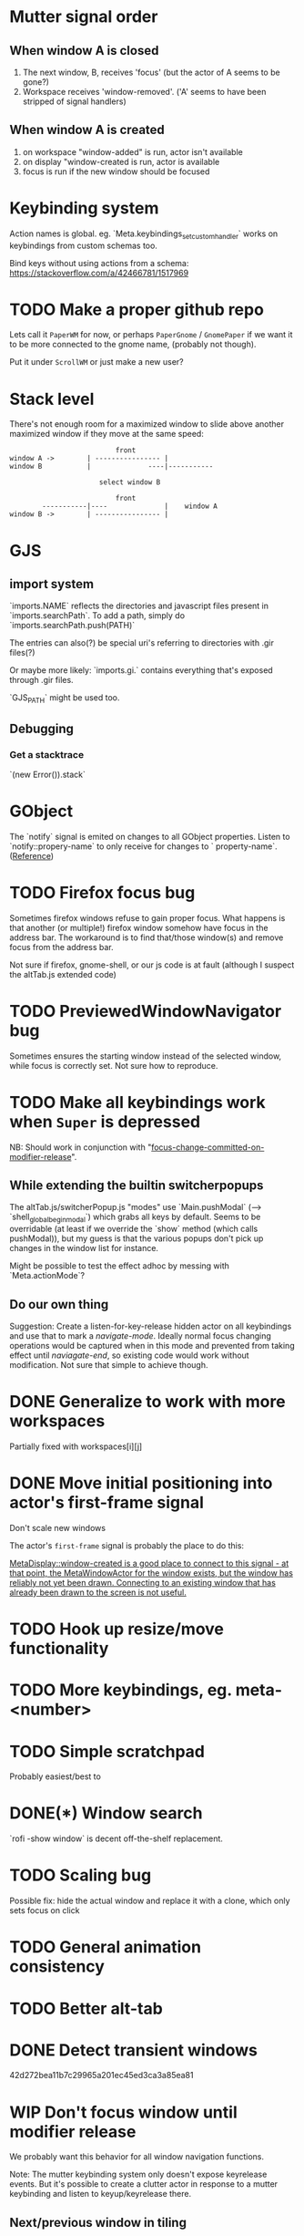 * Mutter signal order
** When window A is closed
1. The next window, B, receives 'focus' (but the actor of A seems to be gone?)
2. Workspace receives 'window-removed'. ('A' seems to have been stripped of signal handlers)
** When window A is created
1. on workspace "window-added" is run, actor isn't available
2. on display "window-created is run, actor is available
3. focus is run if the new window should be focused
* Keybinding system
Action names is global. eg. `Meta.keybindings_set_custom_handler` works on keybindings from custom schemas too.

Bind keys without using actions from a schema: https://stackoverflow.com/a/42466781/1517969
* TODO Make a proper github repo

Lets call it ~PaperWM~ for now, or perhaps ~PaperGnome~ / ~GnomePaper~ if we want it to be more connected to the gnome name, (probably not though).

Put it under ~ScrollWM~ or just make a new user?

* Stack level

  There's not enough room for a maximized window to slide above another maximized window if they move at the same speed:
#+BEGIN_SRC
                          front
window A ->        | ---------------- |
window B           |              ----|-----------
                   
                      select window B
                         
                          front                   
        -----------|----              |    window A
window B ->        | ---------------- |
#+END_SRC 
* GJS
** import system
`imports.NAME` reflects the directories and javascript files present in `imports.searchPath`.
To add a path, simply do `imports.searchPath.push(PATH)`

The entries can also(?) be special uri's referring to directories with .gir files(?)

Or maybe more likely: `imports.gi.` contains everything that's exposed through .gir files.

`GJS_PATH` might be used too.
** Debugging
*** Get a stacktrace
`(new Error()).stack`
* GObject
The `notify` signal is emited on changes to all GObject properties. Listen to `notify::propery-name` to only receive for changes to ` property-name`. ([[https://developer.gnome.org/gobject/stable/gobject-The-Base-Object-Type.html#GObject-notify][Reference]])
  
* TODO Firefox focus bug
Sometimes firefox windows refuse to gain proper focus. What happens is that another (or multiple!) firefox window somehow have focus in the address bar. The workaround is to find that/those window(s) and remove focus from the address bar.

Not sure if firefox, gnome-shell, or our js code is at fault (although I suspect the altTab.js extended code)
* TODO PreviewedWindowNavigator bug

Sometimes ensures the starting window instead of the selected window, while focus is correctly set. Not sure how to reproduce.

* TODO Make all keybindings work when ~Super~ is depressed
NB: Should work in conjunction with "[[id:d308029d-b3bb-45d2-9418-2c11d7f3cb82][focus-change-committed-on-modifier-release]]". 

** While extending the builtin switcherpopups
The altTab.js/switcherPopup.js "modes" use `Main.pushModal` (--> `shell_global_begin_modal`) which grabs all keys by default. Seems to be overridable (at least if we override the `show` method (which calls pushModal)), but my guess is that the various popups don't pick up changes in the window list for instance.

Might be possible to test the effect adhoc by messing with `Meta.actionMode`?
** Do our own thing
Suggestion: Create a listen-for-key-release hidden actor on all keybindings and use that to mark a /navigate-mode/. Ideally normal focus changing operations would be captured when in this mode and prevented from taking effect until /naviagate-end/, so existing code would work without modification. Not sure that simple to achieve though.
* DONE Generalize to work with more workspaces
CLOSED: [2017-09-14 to. 00:28]

Partially fixed with workspaces[i][j]

* DONE Move initial positioning into actor's first-frame signal
CLOSED: [2017-09-14 to. 11:16]
Don't scale new windows

The actor's ~first-frame~  signal is probably the place to do this:

[[https://developer.gnome.org/meta/stable/MetaWindowActor.html#MetaWindowActor--meta-window][MetaDisplay::window-created is a good place to connect to this signal - at that point, the MetaWindowActor for the window exists, but the window has reliably not yet been drawn. Connecting to an existing window that has already been drawn to the screen is not useful.]] 

* TODO Hook up resize/move functionality
* TODO More keybindings, eg. meta-<number>
* TODO Simple scratchpad 
Probably easiest/best to 
* DONE(*) Window search
`rofi -show window` is decent off-the-shelf replacement.
* TODO Scaling bug
Possible fix: hide the actual window and replace it with a clone, which only sets focus on click
* TODO General animation consistency
* TODO Better alt-tab
* DONE Detect transient windows
42d272bea11b7c29965a201ec45ed3ca3a85ea81
* WIP Don't focus window until modifier release
:PROPERTIES:
:ID:       d308029d-b3bb-45d2-9418-2c11d7f3cb82
:END:
We probably want this behavior for all window navigation functions.

Note: The mutter keybinding system only doesn't expose keyrelease events. But it's possible to create a clutter actor in response to a mutter keybinding and listen to keyup/keyrelease there.

** Next/previous window in tiling
Preliminary implementation based on the extending classes from altTab.js. Currently based on WindowCyclerPopup since that most closely matched the behavior from notion/paper-wm: Simply move to next/previous window scrolling the tiling along.

Could also use WindowSwitcherPopup which show a preview strip of the windows. Doesn't move to the window by default, but that is likely to be simple to change if wanted.
* TODO Persist window order across gnome-shell restarts
Since the xid's don't change a simple xid -> window-placement map regularly written to disk should suffice.

* Regression: add_handler doesn't handle the first window
* Move behavior
Integrate mouse move and keyboard move. Pop the window out and on top of the other windows, leaving a scaled down gap, when initiating move (either with the mouse or `begin-move`). See [[move.png]].

Cycling through windows should then move the active window around. Moving with the mouse should move the gap around appropriately, possibly scrolling the strip (though that might be confusing).
* Crash bug

Replicate by opening and closing eg. copyq very fast, it seems there's a threshold which always triggers a crash.

```
sep. 11 18:45:01 x230 org.gnome.Shell.desktop[26137]: focus: gnome-shell-minimap: tiling.js | emacs [ x:-526, y:29 w:1220 h:737 ]
sep. 11 18:46:17 x230 org.gnome.Shell.desktop[26137]: window-added [object instance proxy GType:MetaWindowX11 jsobj@0x7faea590b370 native@0x25fb7d0] display - CopyQ 0
sep. 11 18:46:17 x230 org.gnome.Shell.desktop[26137]: focus: display - CopyQ [ x:0, y:27 w:662 h:737 ]
sep. 11 18:46:17 x230 org.gnome.Shell.desktop[26137]: setting initial position [object Object]
sep. 11 18:46:17 x230 org.gnome.Shell.desktop[26137]: focus: debug [ x:1230, y:29 w:642 h:737 ]
sep. 11 18:46:17 x230 org.gnome.Shell.desktop[26137]: window-removed [object instance proxy GType:MetaWindowX11 jsobj@0x7faea590b370 native@0x25fb7d0] display - CopyQ
sep. 11 18:46:17 x230 org.gnome.Shell.desktop[26137]: focus: gnome-shell-minimap: tiling.js | emacs [ x:0, y:29 w:1220 h:737 ]
sep. 11 18:46:17 x230 org.gnome.Shell.desktop[26137]: **
sep. 11 18:46:17 x230 org.gnome.Shell.desktop[26137]: mutter:ERROR:core/window.c:5041:meta_window_get_workspaces: code should not be reached
sep. 11 18:46:20 x230 org.gnome.Shell.desktop[26741]: current session already has an ibus-daemon.
```


1. window-removed on copyq
2. focus on the last window
3. crash
4. On restart a copyq window is still there suggesting that it was either not removed properly, or started to run just before the crash
